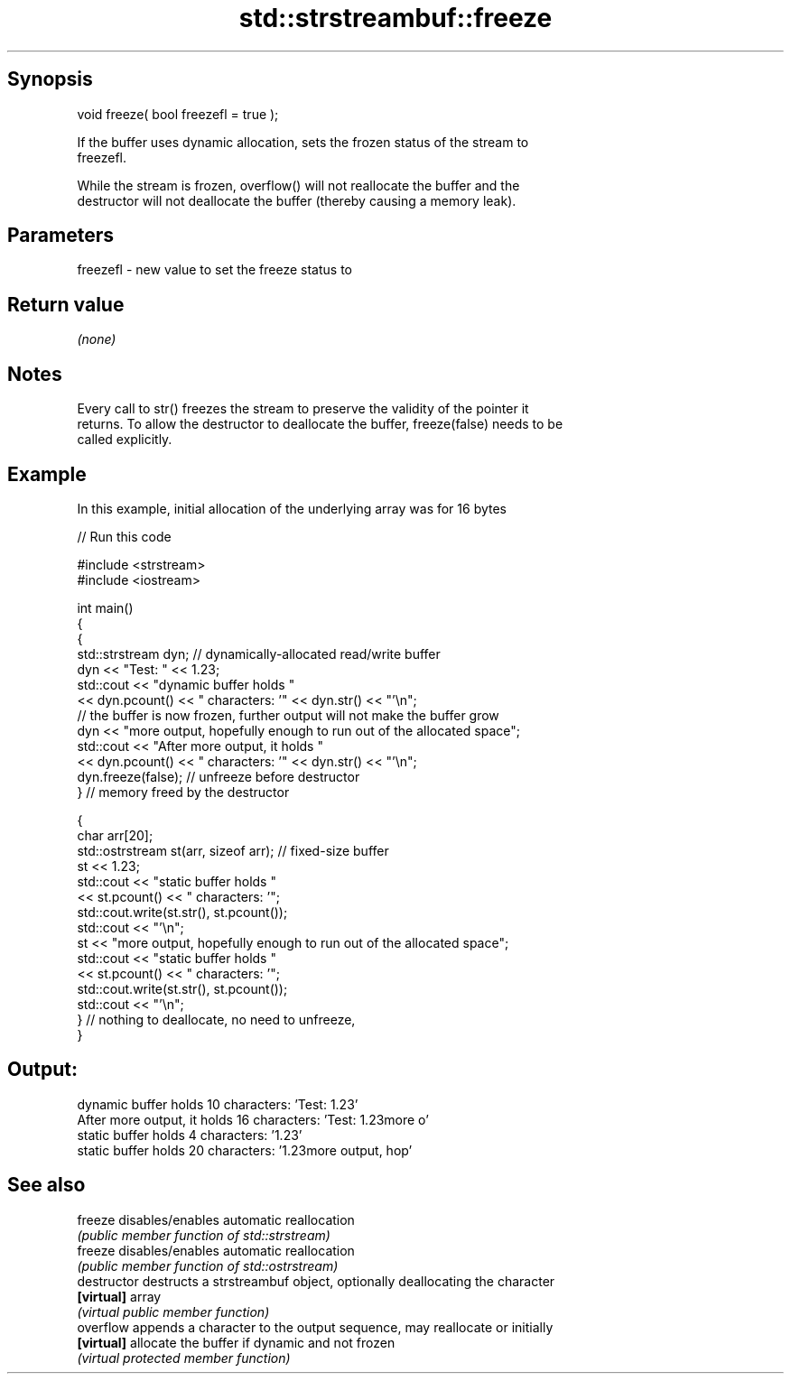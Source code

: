 .TH std::strstreambuf::freeze 3 "Sep  4 2015" "2.0 | http://cppreference.com" "C++ Standard Libary"
.SH Synopsis
   void freeze( bool freezefl = true );

   If the buffer uses dynamic allocation, sets the frozen status of the stream to
   freezefl.

   While the stream is frozen, overflow() will not reallocate the buffer and the
   destructor will not deallocate the buffer (thereby causing a memory leak).

.SH Parameters

   freezefl - new value to set the freeze status to

.SH Return value

   \fI(none)\fP

.SH Notes

   Every call to str() freezes the stream to preserve the validity of the pointer it
   returns. To allow the destructor to deallocate the buffer, freeze(false) needs to be
   called explicitly.

.SH Example

   In this example, initial allocation of the underlying array was for 16 bytes

   
// Run this code

 #include <strstream>
 #include <iostream>

 int main()
 {
     {
         std::strstream dyn; // dynamically-allocated read/write buffer
         dyn << "Test: " << 1.23;
         std::cout << "dynamic buffer holds "
                   << dyn.pcount() << " characters: '" << dyn.str() << "'\\n";
         // the buffer is now frozen, further output will not make the buffer grow
         dyn << "more output, hopefully enough to run out of the allocated space";
         std::cout << "After more output, it holds "
                   << dyn.pcount() << " characters: '" << dyn.str() << "'\\n";
         dyn.freeze(false); // unfreeze before destructor
     } // memory freed by the destructor

     {
         char arr[20];
         std::ostrstream st(arr, sizeof arr); // fixed-size buffer
         st << 1.23;
         std::cout << "static buffer holds "
                   << st.pcount() << " characters: '";
         std::cout.write(st.str(), st.pcount());
         std::cout << "'\\n";
         st << "more output, hopefully enough to run out of the allocated space";
         std::cout << "static buffer holds "
                   << st.pcount() << " characters: '";
         std::cout.write(st.str(), st.pcount());
         std::cout << "'\\n";
     } // nothing to deallocate, no need to unfreeze,
 }

.SH Output:

 dynamic buffer holds 10 characters: 'Test: 1.23'
 After more output, it holds 16 characters: 'Test: 1.23more o'
 static buffer holds 4 characters: '1.23'
 static buffer holds 20 characters: '1.23more output, hop'

.SH See also

   freeze       disables/enables automatic reallocation
                \fI(public member function of std::strstream)\fP
   freeze       disables/enables automatic reallocation
                \fI(public member function of std::ostrstream)\fP
   destructor   destructs a strstreambuf object, optionally deallocating the character
   \fB[virtual]\fP    array
                \fI(virtual public member function)\fP
   overflow     appends a character to the output sequence, may reallocate or initially
   \fB[virtual]\fP    allocate the buffer if dynamic and not frozen
                \fI(virtual protected member function)\fP
